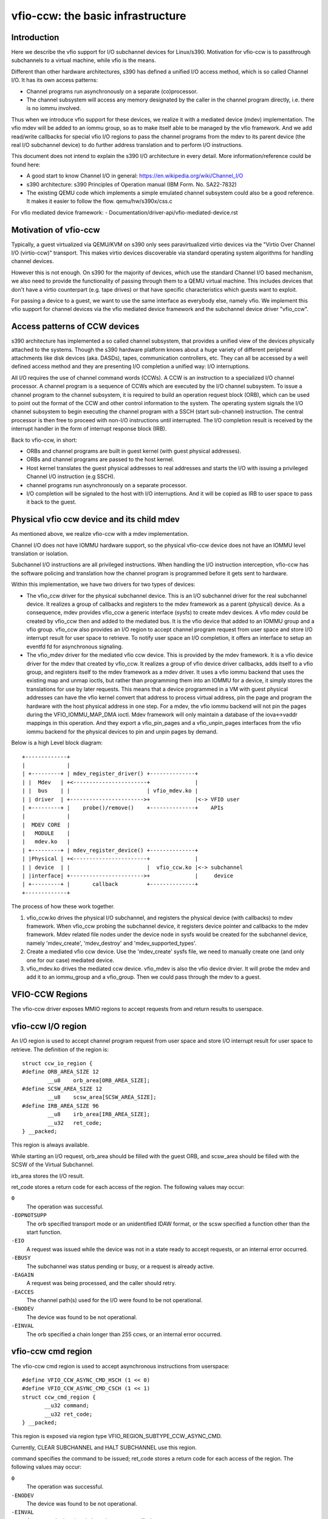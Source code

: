 ==================================
vfio-ccw: the basic infrastructure
==================================

Introduction
------------

Here we describe the vfio support for I/O subchannel devices for
Linux/s390. Motivation for vfio-ccw is to passthrough subchannels to a
virtual machine, while vfio is the means.

Different than other hardware architectures, s390 has defined a unified
I/O access method, which is so called Channel I/O. It has its own access
patterns:

- Channel programs run asynchronously on a separate (co)processor.
- The channel subsystem will access any memory designated by the caller
  in the channel program directly, i.e. there is no iommu involved.

Thus when we introduce vfio support for these devices, we realize it
with a mediated device (mdev) implementation. The vfio mdev will be
added to an iommu group, so as to make itself able to be managed by the
vfio framework. And we add read/write callbacks for special vfio I/O
regions to pass the channel programs from the mdev to its parent device
(the real I/O subchannel device) to do further address translation and
to perform I/O instructions.

This document does not intend to explain the s390 I/O architecture in
every detail. More information/reference could be found here:

- A good start to know Channel I/O in general:
  https://en.wikipedia.org/wiki/Channel_I/O
- s390 architecture:
  s390 Principles of Operation manual (IBM Form. No. SA22-7832)
- The existing QEMU code which implements a simple emulated channel
  subsystem could also be a good reference. It makes it easier to follow
  the flow.
  qemu/hw/s390x/css.c

For vfio mediated device framework:
- Documentation/driver-api/vfio-mediated-device.rst

Motivation of vfio-ccw
----------------------

Typically, a guest virtualized via QEMU/KVM on s390 only sees
paravirtualized virtio devices via the "Virtio Over Channel I/O
(virtio-ccw)" transport. This makes virtio devices discoverable via
standard operating system algorithms for handling channel devices.

However this is not enough. On s390 for the majority of devices, which
use the standard Channel I/O based mechanism, we also need to provide
the functionality of passing through them to a QEMU virtual machine.
This includes devices that don't have a virtio counterpart (e.g. tape
drives) or that have specific characteristics which guests want to
exploit.

For passing a device to a guest, we want to use the same interface as
everybody else, namely vfio. We implement this vfio support for channel
devices via the vfio mediated device framework and the subchannel device
driver "vfio_ccw".

Access patterns of CCW devices
------------------------------

s390 architecture has implemented a so called channel subsystem, that
provides a unified view of the devices physically attached to the
systems. Though the s390 hardware platform knows about a huge variety of
different peripheral attachments like disk devices (aka. DASDs), tapes,
communication controllers, etc. They can all be accessed by a well
defined access method and they are presenting I/O completion a unified
way: I/O interruptions.

All I/O requires the use of channel command words (CCWs). A CCW is an
instruction to a specialized I/O channel processor. A channel program is
a sequence of CCWs which are executed by the I/O channel subsystem.  To
issue a channel program to the channel subsystem, it is required to
build an operation request block (ORB), which can be used to point out
the format of the CCW and other control information to the system. The
operating system signals the I/O channel subsystem to begin executing
the channel program with a SSCH (start sub-channel) instruction. The
central processor is then free to proceed with non-I/O instructions
until interrupted. The I/O completion result is received by the
interrupt handler in the form of interrupt response block (IRB).

Back to vfio-ccw, in short:

- ORBs and channel programs are built in guest kernel (with guest
  physical addresses).
- ORBs and channel programs are passed to the host kernel.
- Host kernel translates the guest physical addresses to real addresses
  and starts the I/O with issuing a privileged Channel I/O instruction
  (e.g SSCH).
- channel programs run asynchronously on a separate processor.
- I/O completion will be signaled to the host with I/O interruptions.
  And it will be copied as IRB to user space to pass it back to the
  guest.

Physical vfio ccw device and its child mdev
-------------------------------------------

As mentioned above, we realize vfio-ccw with a mdev implementation.

Channel I/O does not have IOMMU hardware support, so the physical
vfio-ccw device does not have an IOMMU level translation or isolation.

Subchannel I/O instructions are all privileged instructions. When
handling the I/O instruction interception, vfio-ccw has the software
policing and translation how the channel program is programmed before
it gets sent to hardware.

Within this implementation, we have two drivers for two types of
devices:

- The vfio_ccw driver for the physical subchannel device.
  This is an I/O subchannel driver for the real subchannel device.  It
  realizes a group of callbacks and registers to the mdev framework as a
  parent (physical) device. As a consequence, mdev provides vfio_ccw a
  generic interface (sysfs) to create mdev devices. A vfio mdev could be
  created by vfio_ccw then and added to the mediated bus. It is the vfio
  device that added to an IOMMU group and a vfio group.
  vfio_ccw also provides an I/O region to accept channel program
  request from user space and store I/O interrupt result for user
  space to retrieve. To notify user space an I/O completion, it offers
  an interface to setup an eventfd fd for asynchronous signaling.

- The vfio_mdev driver for the mediated vfio ccw device.
  This is provided by the mdev framework. It is a vfio device driver for
  the mdev that created by vfio_ccw.
  It realizes a group of vfio device driver callbacks, adds itself to a
  vfio group, and registers itself to the mdev framework as a mdev
  driver.
  It uses a vfio iommu backend that uses the existing map and unmap
  ioctls, but rather than programming them into an IOMMU for a device,
  it simply stores the translations for use by later requests. This
  means that a device programmed in a VM with guest physical addresses
  can have the vfio kernel convert that address to process virtual
  address, pin the page and program the hardware with the host physical
  address in one step.
  For a mdev, the vfio iommu backend will not pin the pages during the
  VFIO_IOMMU_MAP_DMA ioctl. Mdev framework will only maintain a database
  of the iova<->vaddr mappings in this operation. And they export a
  vfio_pin_pages and a vfio_unpin_pages interfaces from the vfio iommu
  backend for the physical devices to pin and unpin pages by demand.

Below is a high Level block diagram::

 +-------------+
 |             |
 | +---------+ | mdev_register_driver() +--------------+
 | |  Mdev   | +<-----------------------+              |
 | |  bus    | |                        | vfio_mdev.ko |
 | | driver  | +----------------------->+              |<-> VFIO user
 | +---------+ |    probe()/remove()    +--------------+    APIs
 |             |
 |  MDEV CORE  |
 |   MODULE    |
 |   mdev.ko   |
 | +---------+ | mdev_register_device() +--------------+
 | |Physical | +<-----------------------+              |
 | | device  | |                        |  vfio_ccw.ko |<-> subchannel
 | |interface| +----------------------->+              |     device
 | +---------+ |       callback         +--------------+
 +-------------+

The process of how these work together.

1. vfio_ccw.ko drives the physical I/O subchannel, and registers the
   physical device (with callbacks) to mdev framework.
   When vfio_ccw probing the subchannel device, it registers device
   pointer and callbacks to the mdev framework. Mdev related file nodes
   under the device node in sysfs would be created for the subchannel
   device, namely 'mdev_create', 'mdev_destroy' and
   'mdev_supported_types'.
2. Create a mediated vfio ccw device.
   Use the 'mdev_create' sysfs file, we need to manually create one (and
   only one for our case) mediated device.
3. vfio_mdev.ko drives the mediated ccw device.
   vfio_mdev is also the vfio device drvier. It will probe the mdev and
   add it to an iommu_group and a vfio_group. Then we could pass through
   the mdev to a guest.


VFIO-CCW Regions
----------------

The vfio-ccw driver exposes MMIO regions to accept requests from and return
results to userspace.

vfio-ccw I/O region
-------------------

An I/O region is used to accept channel program request from user
space and store I/O interrupt result for user space to retrieve. The
definition of the region is::

  struct ccw_io_region {
  #define ORB_AREA_SIZE 12
	  __u8    orb_area[ORB_AREA_SIZE];
  #define SCSW_AREA_SIZE 12
	  __u8    scsw_area[SCSW_AREA_SIZE];
  #define IRB_AREA_SIZE 96
	  __u8    irb_area[IRB_AREA_SIZE];
	  __u32   ret_code;
  } __packed;

This region is always available.

While starting an I/O request, orb_area should be filled with the
guest ORB, and scsw_area should be filled with the SCSW of the Virtual
Subchannel.

irb_area stores the I/O result.

ret_code stores a return code for each access of the region. The following
values may occur:

``0``
  The operation was successful.

``-EOPNOTSUPP``
  The orb specified transport mode or an unidentified IDAW format, or the
  scsw specified a function other than the start function.

``-EIO``
  A request was issued while the device was not in a state ready to accept
  requests, or an internal error occurred.

``-EBUSY``
  The subchannel was status pending or busy, or a request is already active.

``-EAGAIN``
  A request was being processed, and the caller should retry.

``-EACCES``
  The channel path(s) used for the I/O were found to be not operational.

``-ENODEV``
  The device was found to be not operational.

``-EINVAL``
  The orb specified a chain longer than 255 ccws, or an internal error
  occurred.


vfio-ccw cmd region
-------------------

The vfio-ccw cmd region is used to accept asynchronous instructions
from userspace::

  #define VFIO_CCW_ASYNC_CMD_HSCH (1 << 0)
  #define VFIO_CCW_ASYNC_CMD_CSCH (1 << 1)
  struct ccw_cmd_region {
         __u32 command;
         __u32 ret_code;
  } __packed;

This region is exposed via region type VFIO_REGION_SUBTYPE_CCW_ASYNC_CMD.

Currently, CLEAR SUBCHANNEL and HALT SUBCHANNEL use this region.

command specifies the command to be issued; ret_code stores a return code
for each access of the region. The following values may occur:

``0``
  The operation was successful.

``-ENODEV``
  The device was found to be not operational.

``-EINVAL``
  A command other than halt or clear was specified.

``-EIO``
  A request was issued while the device was not in a state ready to accept
  requests.

``-EAGAIN``
  A request was being processed, and the caller should retry.

``-EBUSY``
  The subchannel was status pending or busy while processing a halt request.

vfio-ccw schib region
---------------------

The vfio-ccw schib region is used to return Subchannel-Information
Block (SCHIB) data to userspace::

  struct ccw_schib_region {
  #define SCHIB_AREA_SIZE 52
         __u8 schib_area[SCHIB_AREA_SIZE];
  } __packed;

This region is exposed via region type VFIO_REGION_SUBTYPE_CCW_SCHIB.

Reading this region triggers a STORE SUBCHANNEL to be issued to the
associated hardware.

vfio-ccw operation details
--------------------------

vfio-ccw follows what vfio-pci did on the s390 platform and uses
vfio-iommu-type1 as the vfio iommu backend.

* CCW translation APIs
  A group of APIs (start with `cp_`) to do CCW translation. The CCWs
  passed in by a user space program are organized with their guest
  physical memory addresses. These APIs will copy the CCWs into kernel
  space, and assemble a runnable kernel channel program by updating the
  guest physical addresses with their corresponding host physical addresses.
  Note that we have to use IDALs even for direct-access CCWs, as the
  referenced memory can be located anywhere, including above 2G.

* vfio_ccw device driver
  This driver utilizes the CCW translation APIs and introduces
  vfio_ccw, which is the driver for the I/O subchannel devices you want
  to pass through.
  vfio_ccw implements the following vfio ioctls::

    VFIO_DEVICE_GET_INFO
    VFIO_DEVICE_GET_IRQ_INFO
    VFIO_DEVICE_GET_REGION_INFO
    VFIO_DEVICE_RESET
    VFIO_DEVICE_SET_IRQS

  This provides an I/O region, so that the user space program can pass a
  channel program to the kernel, to do further CCW translation before
  issuing them to a real device.
  This also provides the SET_IRQ ioctl to setup an event notifier to
  notify the user space program the I/O completion in an asynchronous
  way.

The use of vfio-ccw is not limited to QEMU, while QEMU is definitely a
good example to get understand how these patches work. Here is a little
bit more detail how an I/O request triggered by the QEMU guest will be
handled (without error handling).

Explanation:

- Q1-Q7: QEMU side process.
- K1-K5: Kernel side process.

Q1.
    Get I/O region info during initialization.

Q2.
    Setup event notifier and handler to handle I/O completion.

... ...

Q3.
    Intercept a ssch instruction.
Q4.
    Write the guest channel program and ORB to the I/O region.

    K1.
	Copy from guest to kernel.
    K2.
	Translate the guest channel program to a host kernel space
	channel program, which becomes runnable for a real device.
    K3.
	With the necessary information contained in the orb passed in
	by QEMU, issue the ccwchain to the device.
    K4.
	Return the ssch CC code.
Q5.
    Return the CC code to the guest.

... ...

    K5.
	Interrupt handler gets the I/O result and write the result to
	the I/O region.
    K6.
	Signal QEMU to retrieve the result.

Q6.
    Get the signal and event handler reads out the result from the I/O
    region.
Q7.
    Update the irb for the guest.

Limitations
-----------

The current vfio-ccw implementation focuses on supporting basic commands
needed to implement block device functionality (read/write) of DASD/ECKD
device only. Some commands may need special handling in the future, for
example, anything related to path grouping.

DASD is a kind of storage device. While ECKD is a data recording format.
More information for DASD and ECKD could be found here:
https://en.wikipedia.org/wiki/Direct-access_storage_device
https://en.wikipedia.org/wiki/Count_key_data

Together with the corresponding work in QEMU, we can bring the passed
through DASD/ECKD device online in a guest now and use it as a block
device.

The current code allows the guest to start channel programs via
START SUBCHANNEL, and to issue HALT SUBCHANNEL, CLEAR SUBCHANNEL,
and STORE SUBCHANNEL.

Currently all channel programs are prefetched, regardless of the
p-bit setting in the ORB.  As a result, self modifying channel
programs are not supported.  For this reason, IPL has to be handled as
a special case by a userspace/guest program; this has been implemented
in QEMU's s390-ccw bios as of QEMU 4.1.

vfio-ccw supports classic (command mode) channel I/O only. Transport
mode (HPF) is not supported.

QDIO subchannels are currently not supported. Classic devices other than
DASD/ECKD might work, but have not been tested.

Reference
---------
1. ESA/s390 Principles of Operation manual (IBM Form. No. SA22-7832)
2. ESA/390 Common I/O Device Commands manual (IBM Form. No. SA22-7204)
3. https://en.wikipedia.org/wiki/Channel_I/O
4. Documentation/s390/cds.rst
5. Documentation/driver-api/vfio.rst
6. Documentation/driver-api/vfio-mediated-device.rst
